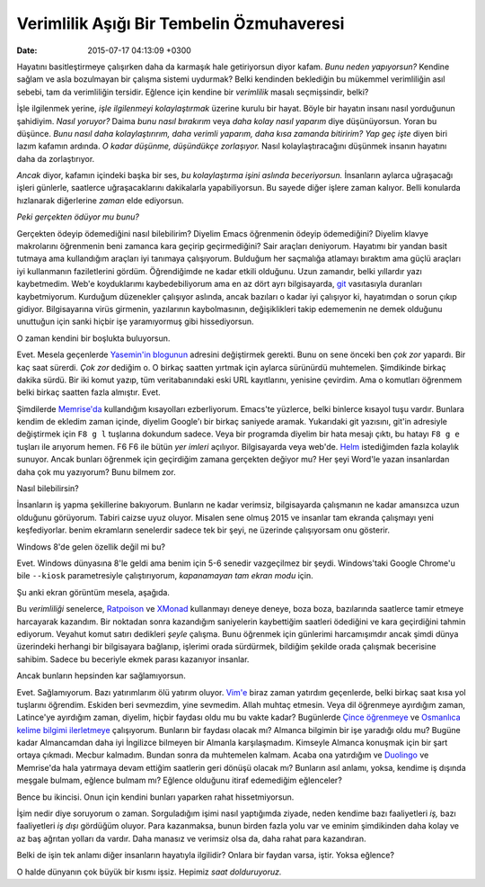 Verimlilik Aşığı Bir Tembelin Özmuhaveresi
==========================================

:date: 2015-07-17 04:13:09 +0300

.. :author: Emin Reşah
.. :date: Mon Jul 13 13:04:38 EEST 2015 
.. :dp: 13146 

Hayatını basitleştirmeye çalışırken daha da karmaşık hale getiriyorsun
diyor kafam. *Bunu neden yapıyorsun?* Kendine sağlam ve asla bozulmayan bir çalışma
sistemi uydurmak? Belki kendinden beklediğin bu mükemmel verimliliğin asıl
sebebi, tam da verimliliğin tersidir. Eğlence için kendine bir
*verimlilik* masalı seçmişsindir, belki?

İşle ilgilenmek yerine, *işle ilgilenmeyi kolaylaştırmak* üzerine
kurulu bir hayat. Böyle bir hayatın insanı nasıl yorduğunun şahidiyim.
*Nasıl yoruyor?* Daima *bunu nasıl bırakırım* veya *daha kolay nasıl
yaparım* diye düşünüyorsun. Yoran bu düşünce. *Bunu nasıl daha
kolaylaştırırım, daha verimli yaparım, daha kısa zamanda bitiririm?*
*Yap geç işte* diyen biri lazım kafamın ardında. *O kadar düşünme,
düşündükçe zorlaşıyor.* Nasıl kolaylaştıracağını düşünmek
insanın hayatını daha da zorlaştırıyor.

*Ancak* diyor, kafamın içindeki başka bir ses, *bu kolaylaştırma işini
aslında beceriyorsun.* İnsanların aylarca uğraşacağı işleri günlerle,
saatlerce uğraşacaklarını dakikalarla yapabiliyorsun. Bu sayede diğer
işlere zaman kalıyor. Belli konularda hızlanarak diğerlerine *zaman* elde ediyorsun.

*Peki gerçekten ödüyor mu bunu?* 

Gerçekten ödeyip ödemediğini nasıl bilebilirim? Diyelim Emacs
öğrenmenin ödeyip ödemediğini? Diyelim klavye makrolarını öğrenmenin
beni zamanca kara geçirip geçirmediğini?  Sair araçları
deniyorum. Hayatımı bir yandan basit tutmaya ama kullandığım araçları
iyi tanımaya çalışıyorum. Bulduğum her saçmalığa atlamayı bıraktım ama
güçlü araçları iyi kullanmanın faziletlerini gördüm. Öğrendiğimde ne
kadar etkili olduğunu. Uzun zamandır, belki yıllardır yazı
kaybetmedim. Web'e koyduklarımı kaybedebiliyorum ama en az dört
ayrı bilgisayarda, `git <https://git-scm.com/>`_ vasıtasıyla duranları
kaybetmiyorum. Kurduğum düzenekler çalışıyor aslında, ancak bazıları o
kadar iyi çalışıyor ki, hayatımdan o sorun çıkıp
gidiyor. Bilgisayarına virüs girmenin, yazılarının kaybolmasının,
değişiklikleri takip edememenin ne demek olduğunu unuttuğun için sanki
hiçbir işe yaramıyormuş gibi hissediyorsun. 

O zaman kendini bir boşlukta buluyorsun.

Evet. Mesela geçenlerde `Yasemin'in blogunun <http://pass.coffee>`_
adresini değiştirmek gerekti. Bunu on sene önceki ben *çok zor*
yapardı. Bir kaç saat sürerdi. *Çok zor* dediğim o. O birkaç saatten
yırtmak için aylarca sürünürdü muhtemelen. Şimdikinde birkaç dakika
sürdü. Bir iki komut yazıp, tüm veritabanındaki eski URL kayıtlarını,
yenisine çevirdim. Ama o komutları öğrenmem belki birkaç saatten fazla
almıştır. Evet.

Şimdilerde `Memrise'da <http://memrise.com>`_ kullandığım kısayolları
ezberliyorum. Emacs'te yüzlerce, belki binlerce kısayol tuşu
vardır. Bunlara kendim de ekledim zaman içinde, diyelim Google'ı bir
birkaç saniyede aramak. Yukarıdaki git yazısını, git'in adresiyle
değiştirmek için ``F8 g l`` tuşlarına dokundum sadece. Veya bir programda diyelim
bir hata mesajı çıktı, bu hatayı ``F8 g e`` tuşları ile arıyorum
hemen. F6 F6 ile bütün *yer imleri* açılıyor. Bilgisayarda veya
web'de. `Helm <https://github.com/emacs-helm/helm>`_ istediğimden
fazla kolaylık sunuyor. Ancak bunları öğrenmek için geçirdiğim zamana
gerçekten değiyor mu? Her şeyi Word'le yazan insanlardan daha çok mu
yazıyorum? Bunu bilmem zor.

Nasıl bilebilirsin?

İnsanların iş yapma şekillerine bakıyorum. Bunların ne kadar verimsiz,
bilgisayarda çalışmanın ne kadar amansızca uzun olduğunu
görüyorum. Tabiri caizse uyuz oluyor. Misalen sene olmuş 2015 ve
insanlar tam ekranda çalışmayı yeni keşfediyorlar. benim ekramların
senelerdir sadece tek bir şeyi, ne üzerinde çalışıyorsam onu gösterir.

Windows 8'de gelen özellik değil mi bu?

Evet. Windows dünyasına 8'le geldi ama benim için 5-6 senedir
vazgeçilmez bir şeydi. Windows'taki Google Chrome'u bile ``--kiosk``
parametresiyle çalıştırıyorum, *kapanamayan tam ekran modu*
için. 

Şu anki ekran görüntüm mesela, aşağıda.

.. image:: screenshot-20150715@042802.png
   :width: 600px
   :alt: Ekran Görüntüsü

Bu *verimliliği* senelerce, `Ratpoison
<http://www.nongnu.org/ratpoison/>`_ ve `XMonad <http://xmonad.org/>`_
kullanmayı deneye deneye, boza boza, bazılarında saatlerce tamir
etmeye harcayarak kazandım. Bir noktadan sonra kazandığım saniyelerin kaybettiğim saatleri ödediğini ve
kara geçirdiğini tahmin ediyorum. Veyahut komut satırı dedikleri
*şeyle* çalışma. Bunu öğrenmek için günlerimi harcamışımdır
ancak şimdi dünya üzerindeki herhangi bir bilgisayara bağlanıp,
işlerimi orada sürdürmek, bildiğim şekilde orada çalışmak becerisine
sahibim. Sadece bu beceriyle ekmek parası kazanıyor insanlar.

Ancak bunların hepsinden kar sağlamıyorsun.

Evet. Sağlamıyorum. Bazı yatırımlarım ölü yatırım oluyor. `Vim'e
<http://www.vim.org/>`_ biraz zaman yatırdım geçenlerde, belki birkaç
saat kısa yol tuşlarını öğrendim.  Eskiden beri sevmezdim, yine
sevmedim. Allah muhtaç etmesin. Veya dil öğrenmeye ayırdığım zaman,
Latince'ye ayırdığım zaman, diyelim, hiçbir faydası oldu mu bu vakte
kadar? Bugünlerde `Çince öğrenmeye
<http://www.memrise.com/course/541/hsk-level-1-introductory-mandarin-with-audio/>`_
ve `Osmanlıca kelime bilgimi ilerletmeye
<http://www.memrise.com/course/729518/osmanl-turkcesi-mana/>`_
çalışıyorum. Bunların bir faydası olacak mı?  Almanca bilgimin bir işe
yaradığı oldu mu? Bugüne kadar Almancamdan daha iyi İngilizce bilmeyen
bir Almanla karşılaşmadım. Kimseyle Almanca konuşmak için bir şart
ortaya çıkmadı. Mecbur kalmadım. Bundan sonra da muhtemelen
kalmam. Acaba ona yatırdığım ve `Duolingo <https://duolingo.com/>`_ ve
Memrise'da hala yatırmaya devam ettiğim saatlerin geri dönüşü olacak
mı? Bunların asıl anlamı, yoksa, kendime iş dışında meşgale bulmam,
eğlence bulmam mı? Eğlence olduğunu itiraf edemediğim eğlenceler?

Bence bu ikincisi. Onun için kendini bunları yaparken rahat
hissetmiyorsun. 

İşim nedir diye soruyorum o zaman. Sorguladığım işimi nasıl
yaptığımda ziyade, neden kendime bazı faaliyetleri *iş,* bazı
faaliyetleri *iş dışı* gördüğüm oluyor. Para kazanmaksa, bunun birden
fazla yolu var ve eminim şimdikinden daha kolay ve az baş ağrıtan
yolları da vardır. Daha manasız ve verimsiz olsa da, daha rahat para
kazandıran. 

Belki de işin tek anlamı diğer insanların hayatıyla ilgilidir? Onlara
bir faydan varsa, iştir. Yoksa eğlence?

O halde dünyanın çok büyük bir kısmı işsiz. Hepimiz *saat
dolduruyoruz.*
